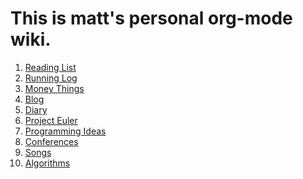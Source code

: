 * This is matt's personal org-mode wiki.
1. [[./reading-list/index.org][Reading List]]
2. [[./running.org][Running Log]]
3. [[./money/index.org][Money Things]]
4. [[./blarg.org][Blog]]
5. [[./diary.org.gpg][Diary]]
6. [[./euler/index.org][Project Euler]]
7. [[./programming_ideas.org][Programming Ideas]]
8. [[./conferences/index.org][Conferences]]
9. [[./songs/index.org][Songs]]
10. [[./algorithms/index.org][Algorithms]]
